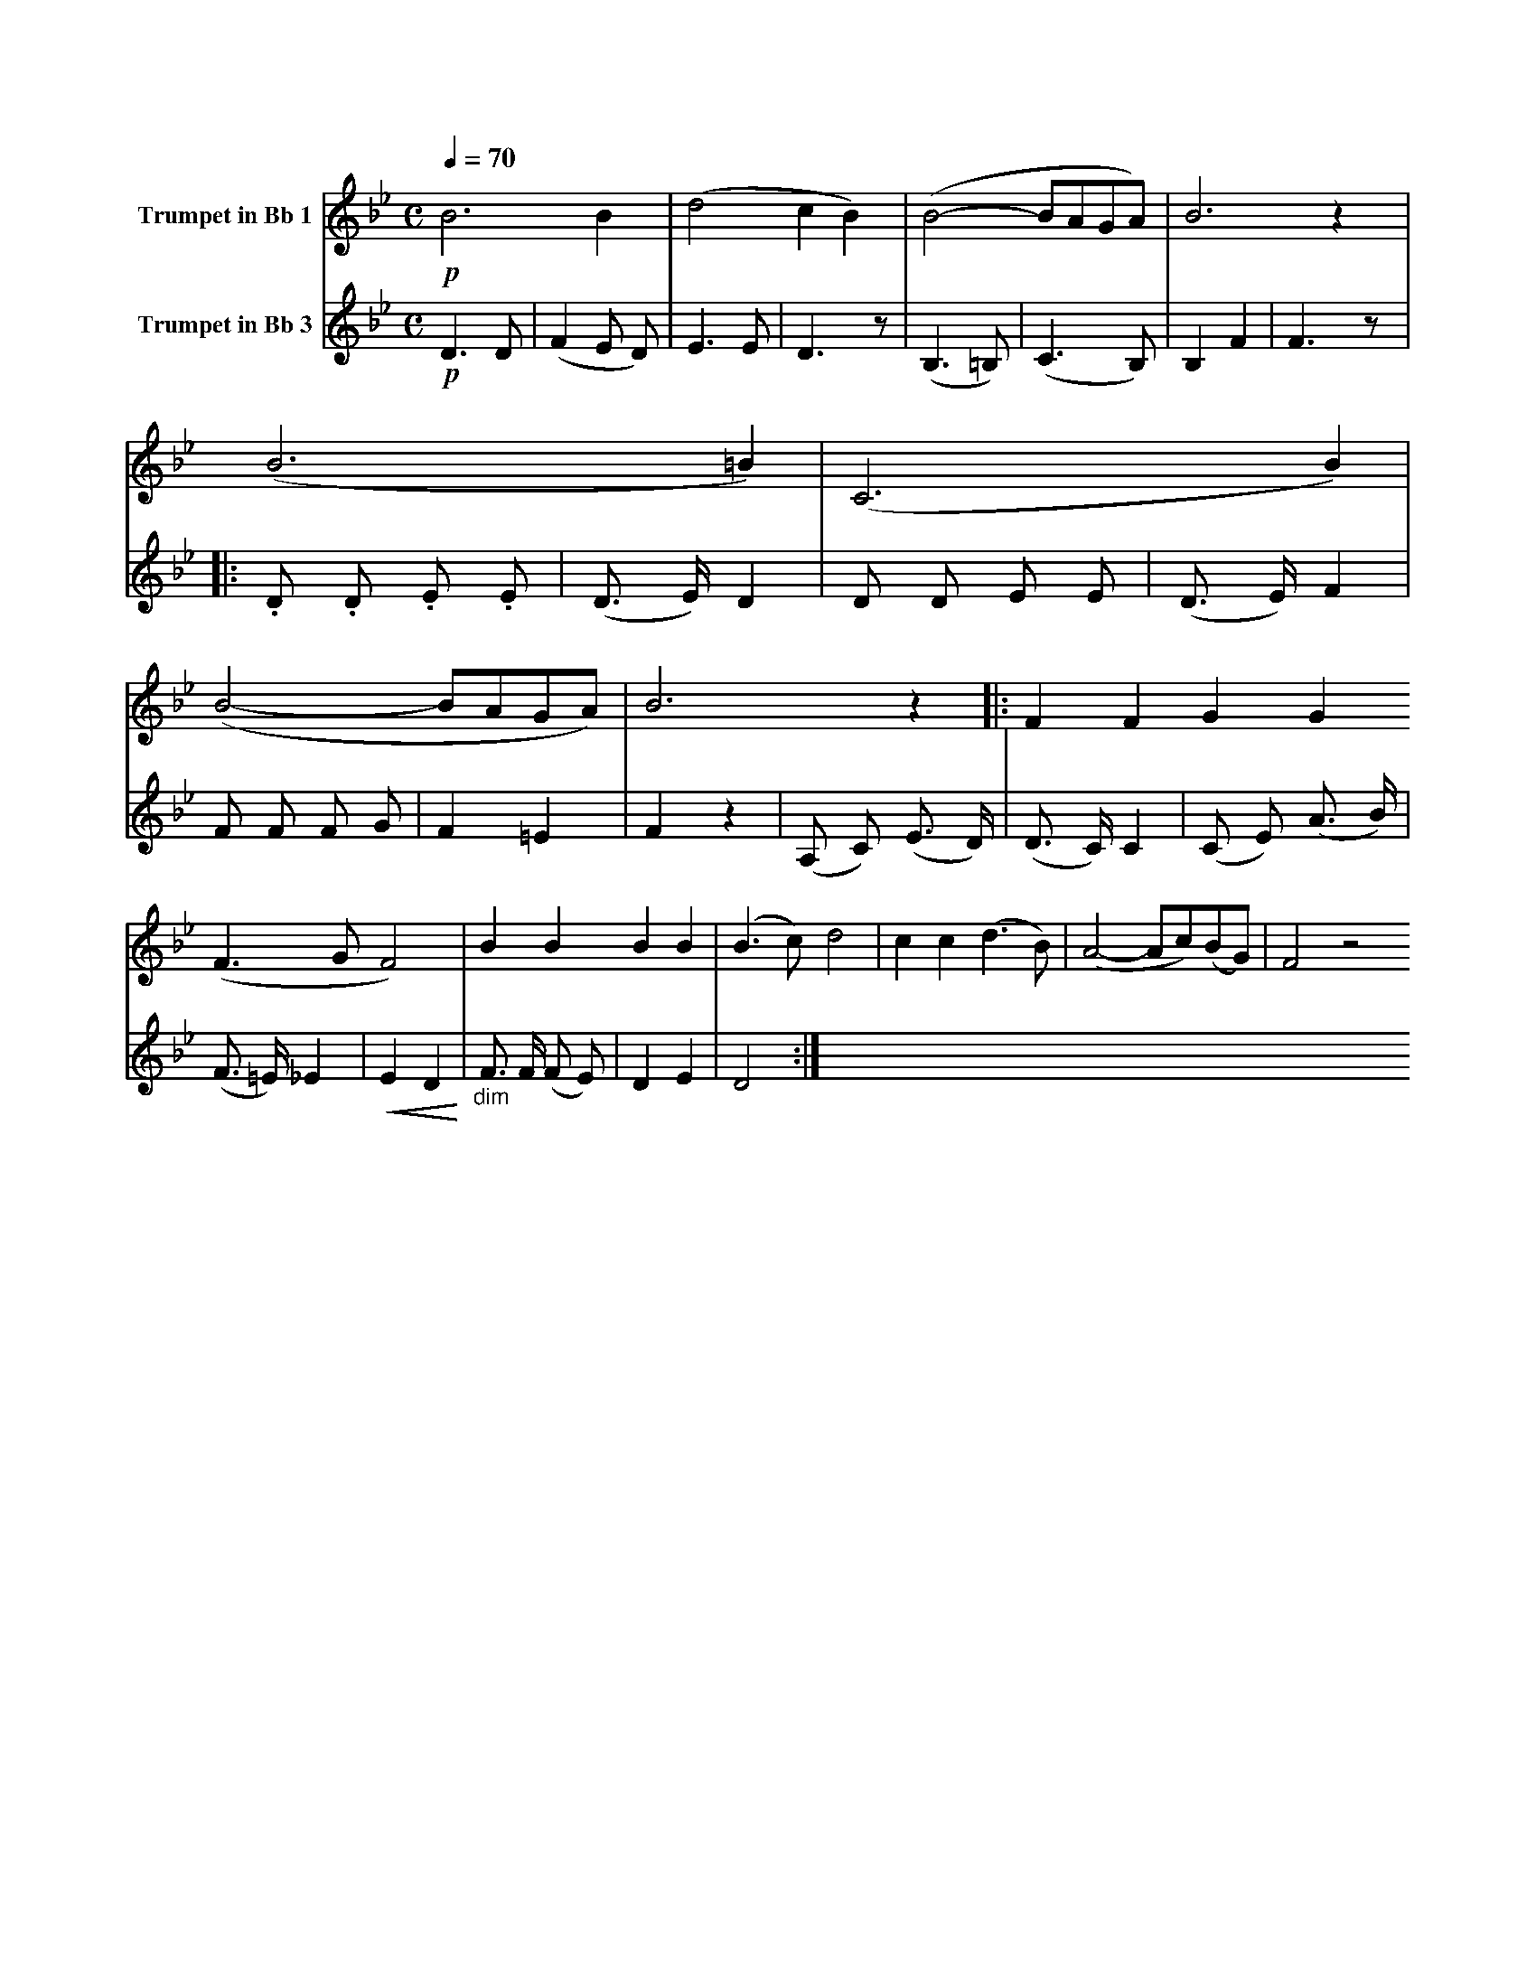 X:1
K:Bb
M:C
L:1/4
Q:1/4=70
V:1 name="Trumpet in Bb 1"
%%MIDI transpose -2
%%MIDI beat 30 20 10 1
!p!B3 B | (d2 c B) | (B2- B/A/G/A/) | B3 z | (B3 =B) | (C3 B) | (B2- B/A/G/A/) | B3 z |: F F G G 
(F3/2 G/ F2) | B B B B | (B3/2 c/) d2 | c c (d3/2 B/) | (A2- A/c/)(B/G/) | F2 z2 
V:2 name="Trumpet in Bb 3"
%%MIDI transpose -2
%%MIDI beat 120 110 95 1
!p!D3 D | (F2 E D) | E3 E | D3 z | (B,3 =B,) | (C3 B,) | B,2 F2 | F3 z |: .D .D .E .E | 
(D3/2 E/) D2 | D D E E | (D3/2 E/) F2 | F F F G | F2 =E2 | F2 z2 | (A, C) (E3/2 D/) | 
(D3/2 C/) C2 | (C E) (A3/2 B/) | (F3/2 =E/) _E2 | !<(!E2 D2!<)! | "_dim" F3/2 F/ (F E) | D2 E2 | D4 :|
